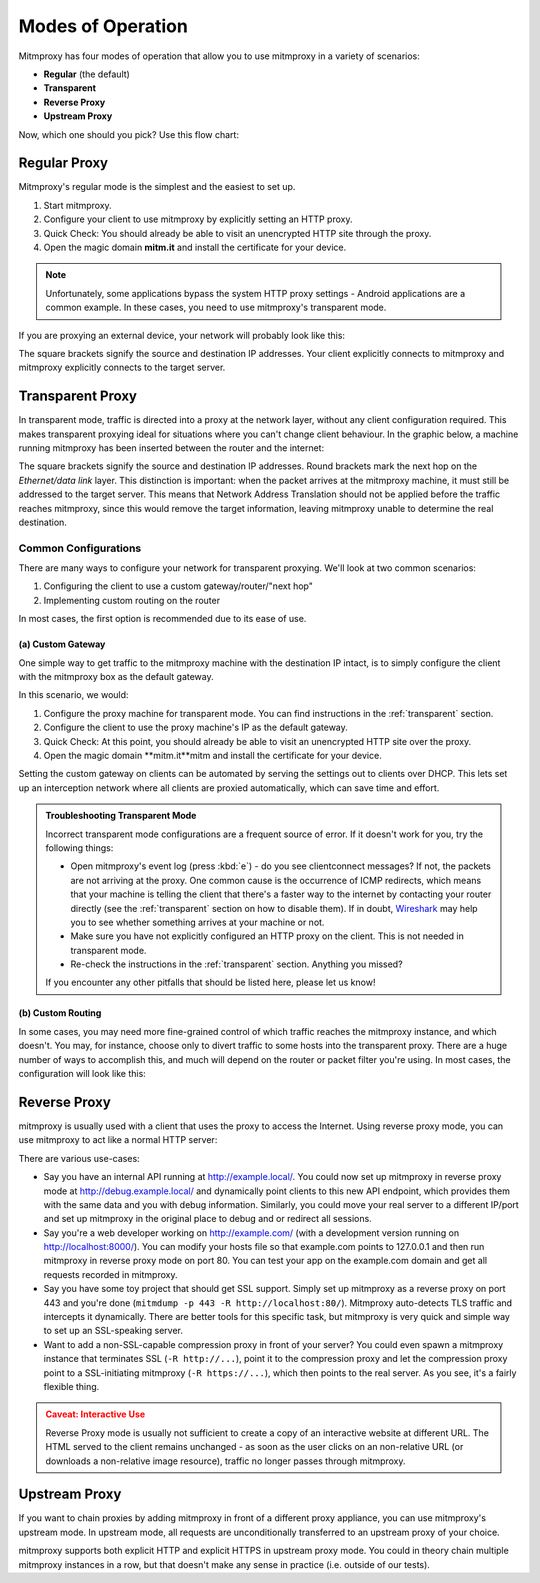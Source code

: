 .. _modes:

Modes of Operation
==================

Mitmproxy has four modes of operation that allow you to use mitmproxy in a
variety of scenarios:

- **Regular** (the default)
- **Transparent**
- **Reverse Proxy**
- **Upstream Proxy**


Now, which one should you pick? Use this flow chart:

.. image:: schematics/proxy-modes-flowchart.png
    :align: center

Regular Proxy
-------------

Mitmproxy's regular mode is the simplest and the easiest to set up.

1. Start mitmproxy.
2. Configure your client to use mitmproxy by explicitly setting an HTTP proxy.
3. Quick Check: You should already be able to visit an unencrypted HTTP site through the proxy.
4. Open the magic domain **mitm.it** and install the certificate for your device.

.. note::
    Unfortunately, some applications bypass the system HTTP proxy settings - Android applications
    are a common example. In these cases, you need to use mitmproxy's transparent mode.

If you are proxying an external device, your network will probably look like this:

.. image:: schematics/proxy-modes-regular.png
    :align: center

The square brackets signify the source and destination IP addresses. Your
client explicitly connects to mitmproxy and mitmproxy explicitly connects
to the target server.

Transparent Proxy
-----------------

In transparent mode, traffic is directed into a proxy at the network layer,
without any client configuration required. This makes transparent proxying
ideal for situations where you can't change client behaviour. In the graphic
below, a machine running mitmproxy has been inserted between the router and
the internet:

.. image:: schematics/proxy-modes-transparent-1.png
    :align: center

The square brackets signify the source and destination IP addresses. Round
brackets mark the next hop on the *Ethernet/data link* layer. This distinction
is important: when the packet arrives at the mitmproxy machine, it must still
be addressed to the target server. This means that Network Address Translation
should not be applied before the traffic reaches mitmproxy, since this would
remove the target information, leaving mitmproxy unable to determine the real
destination.

.. image:: schematics/proxy-modes-transparent-wrong.png
    :align: center

Common Configurations
^^^^^^^^^^^^^^^^^^^^^

There are many ways to configure your network for transparent proxying. We'll
look at two common scenarios:

1. Configuring the client to use a custom gateway/router/"next hop"
2. Implementing custom routing on the router

In most cases, the first option is recommended due to its ease of use.

(a) Custom Gateway
~~~~~~~~~~~~~~~~~~

One simple way to get traffic to the mitmproxy machine with the destination IP
intact, is to simply configure the client with the mitmproxy box as the
default gateway.

.. image:: schematics/proxy-modes-transparent-2.png
    :align: center

In this scenario, we would:

1. Configure the proxy machine for transparent mode. You can find instructions
   in the :ref:`transparent` section.
2. Configure the client to use the proxy machine's IP as the default gateway.
3. Quick Check: At this point, you should already be able to visit an
   unencrypted HTTP site over the proxy.
4. Open the magic domain **mitm.it**mitm and install the certificate
   for your device.

Setting the custom gateway on clients can be automated by serving the settings
out to clients over DHCP. This lets set up an interception network where all
clients are proxied automatically, which can save time and effort.

.. admonition:: Troubleshooting Transparent Mode
    :class: note

    Incorrect transparent mode configurations are a frequent source of
    error. If it doesn't work for you, try the following things:

    - Open mitmproxy's event log (press :kbd:`e`) - do you see clientconnect messages?
      If not, the packets are not arriving at the proxy. One common cause is the occurrence of ICMP
      redirects, which means that your machine is telling the client that there's a faster way to
      the internet by contacting your router directly (see the :ref:`transparent` section on how to
      disable them). If in doubt, Wireshark_ may help you to see whether something arrives at your
      machine or not.
    - Make sure you have not explicitly configured an HTTP proxy on the client.
      This is not needed in transparent mode.
    - Re-check the instructions in the :ref:`transparent` section. Anything you missed?

    If you encounter any other pitfalls that should be listed here, please let us know!

(b) Custom Routing
~~~~~~~~~~~~~~~~~~

In some cases, you may need more fine-grained control of which traffic reaches
the mitmproxy instance, and which doesn't. You may, for instance, choose only
to divert traffic to some hosts into the transparent proxy. There are a huge
number of ways to accomplish this, and much will depend on the router or
packet filter you're using. In most cases, the configuration will look like
this:

.. image:: schematics/proxy-modes-transparent-3.png
    :align: center


Reverse Proxy
-------------

mitmproxy is usually used with a client that uses the proxy to access the
Internet. Using reverse proxy mode, you can use mitmproxy to act like a normal
HTTP server:

.. image:: schematics/proxy-modes-reverse.png
    :align: center

There are various use-cases:

- Say you have an internal API running at http://example.local/. You could now
  set up mitmproxy in reverse proxy mode at http://debug.example.local/ and
  dynamically point clients to this new API endpoint, which provides them
  with the same data and you with debug information. Similarly, you could move
  your real server to a different IP/port and set up mitmproxy in the original
  place to debug and or redirect all sessions.

- Say you're a web developer working on http://example.com/ (with a development
  version running on http://localhost:8000/). You can modify your hosts file so that
  example.com points to 127.0.0.1 and then run mitmproxy in reverse proxy mode
  on port 80. You can test your app on the example.com domain and get all
  requests recorded in mitmproxy.

- Say you have some toy project that should get SSL support. Simply set up
  mitmproxy as a reverse proxy on port 443 and you're done (``mitmdump -p 443 -R
  http://localhost:80/``). Mitmproxy auto-detects TLS traffic and intercepts it dynamically.
  There are better tools for this specific task, but mitmproxy is very quick and simple way to
  set up an SSL-speaking server.

- Want to add a non-SSL-capable compression proxy in front of your server? You
  could even spawn a mitmproxy instance that terminates SSL (``-R http://...``),
  point it to the compression proxy and let the compression proxy point to a
  SSL-initiating mitmproxy (``-R https://...``), which then points to the real
  server. As you see, it's a fairly flexible thing.

.. admonition:: Caveat: Interactive Use
    :class: warning

    Reverse Proxy mode is usually not sufficient to create a copy of an interactive website at
    different URL. The HTML served to the client remains unchanged - as soon as the user clicks on
    an non-relative URL (or downloads a non-relative image resource), traffic no longer passes
    through mitmproxy.

Upstream Proxy
--------------

If you want to chain proxies by adding mitmproxy in front of a different proxy
appliance, you can use mitmproxy's upstream mode. In upstream mode, all
requests are unconditionally transferred to an upstream proxy of your choice.

.. image:: schematics/proxy-modes-upstream.png
    :align: center

mitmproxy supports both explicit HTTP and explicit HTTPS in upstream proxy
mode. You could in theory chain multiple mitmproxy instances in a row, but
that doesn't make any sense in practice (i.e. outside of our tests).


.. _Wireshark: https://wireshark.org/